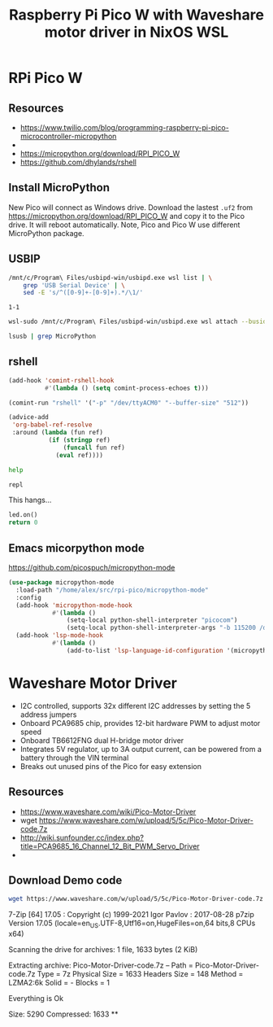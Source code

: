 #+TITLE: Raspberry Pi Pico W  with Waveshare motor driver in NixOS WSL
#+STARTUP: inlineimages
#+last_modified: 2023-09-16 23:09:56 alex
* RPi Pico W
** Resources
- https://www.twilio.com/blog/programming-raspberry-pi-pico-microcontroller-micropython
-
- https://micropython.org/download/RPI_PICO_W
- https://github.com/dhylands/rshell
** Install MicroPython
New Pico will connect as Windows drive. Download the lastest =.uf2=  from https://micropython.org/download/RPI_PICO_W and copy it to the Pico drive. It will reboot automatically. Note, Pico and Pico W use different MicroPython package.
** USBIP
#+name: busid
#+begin_src sh :results output
  /mnt/c/Program\ Files/usbipd-win/usbipd.exe wsl list | \
      grep 'USB Serial Device' | \
      sed -E 's/^([0-9]+-[0-9]+).*/\1/'
#+end_src

#+RESULTS: busid
: 1-1

#+begin_src sh :var busid=busid :results output
  wsl-sudo /mnt/c/Program\ Files/usbipd-win/usbipd.exe wsl attach --busid $busid
#+end_src

#+RESULTS:

#+begin_src sh :results verbatim
  lsusb | grep MicroPython
#+end_src

#+RESULTS:
: Bus 001 Device 002: ID 2e8a:0005 MicroPython Board in FS mode
** rshell
#+begin_src emacs-lisp
  (add-hook 'comint-rshell-hook
            #'(lambda () (setq comint-process-echoes t)))

  (comint-run "rshell" '("-p" "/dev/ttyACM0" "--buffer-size" "512"))
#+end_src

#+RESULTS:
So that  the =*this*= variable works in the blocks below (https://emacs.stackexchange.com/a/53680)
#+begin_src emacs-lisp
  (advice-add
   'org-babel-ref-resolve
   :around (lambda (fun ref)
             (if (stringp ref)
                 (funcall fun ref)
               (eval ref))))
#+end_src

#+RESULTS:

#+begin_src sh :session *rshell* :results output :post '(ansi-color-apply *this*)
  help
#+end_src

#+RESULTS:
: <topic>):
: ========================================
: args    cat  connect  date  edit  filesize  help  mkdir  rm     shell
: boards  cd   cp       echo  exit  filetype  ls    repl   rsync
:
: Use Control-D (or the exit command) to exit rshell.
: /home/alex/src/rpi-pico> org_babel_sh_eoe

#+begin_src python :session *rshell*
  repl
#+end_src

This hangs...
#+begin_src python :session *Python*
  led.on()
  return 0
#+end_src
** Emacs micorpython mode
https://github.com/picospuch/micropython-mode
#+begin_src emacs-lisp
  (use-package micropython-mode
    :load-path "/home/alex/src/rpi-pico/micropython-mode"
    :config
    (add-hook 'micropython-mode-hook
              #'(lambda ()
                  (setq-local python-shell-interpreter "picocom")
                  (setq-local python-shell-interpreter-args "-b 115200 /dev/ttyACM0")))
    (add-hook 'lsp-mode-hook
              #'(lambda ()
                  (add-to-list 'lsp-language-id-configuration '(micropython-mode . "python")))))
#+end_src

#+RESULTS:
: t

* Waveshare Motor Driver
- I2C controlled, supports 32x different I2C addresses by setting the 5 address jumpers
- Onboard PCA9685 chip, provides 12-bit hardware PWM to adjust motor speed
- Onboard TB6612FNG dual H-bridge motor driver
- Integrates 5V regulator, up to 3A output current, can be powered from a battery through the VIN terminal
- Breaks out unused pins of the Pico for easy extension
** Resources
- https://www.waveshare.com/wiki/Pico-Motor-Driver
- wget  https://www.waveshare.com/w/upload/5/5c/Pico-Motor-Driver-code.7z
- http://wiki.sunfounder.cc/index.php?title=PCA9685_16_Channel_12_Bit_PWM_Servo_Driver
-
** Download Demo code
#+begin_src sh
  wget https://www.waveshare.com/w/upload/5/5c/Pico-Motor-Driver-code.7z
#+end_src

#+RESULTS:
#+begin_src sh :results raw
  7z x Pico-Motor-Driver-code.7z -o./Pico-Motor-Driver-code
#+end_src

#+RESULTS:

7-Zip [64] 17.05 : Copyright (c) 1999-2021 Igor Pavlov : 2017-08-28
p7zip Version 17.05 (locale=en_US.UTF-8,Utf16=on,HugeFiles=on,64 bits,8 CPUs x64)

Scanning the drive for archives:
1 file, 1633 bytes (2 KiB)

Extracting archive: Pico-Motor-Driver-code.7z
--
Path = Pico-Motor-Driver-code.7z
Type = 7z
Physical Size = 1633
Headers Size = 148
Method = LZMA2:6k
Solid = -
Blocks = 1

Everything is Ok

Size:       5290
Compressed: 1633
**
